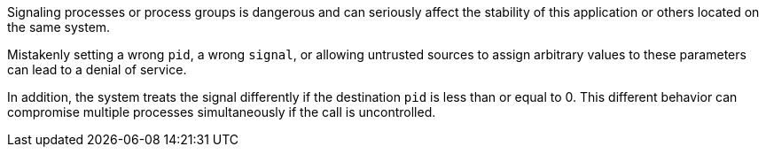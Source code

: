 Signaling processes or process groups is dangerous and can seriously affect the
stability of this application or others located on the same system.

Mistakenly setting a wrong `pid`, a wrong `signal`, or allowing untrusted
sources to assign arbitrary values to these parameters can lead to a denial of
service.

In addition, the system treats the signal differently if the destination `pid`
is less than or equal to 0. This different behavior can compromise multiple
processes simultaneously if the call is uncontrolled.
